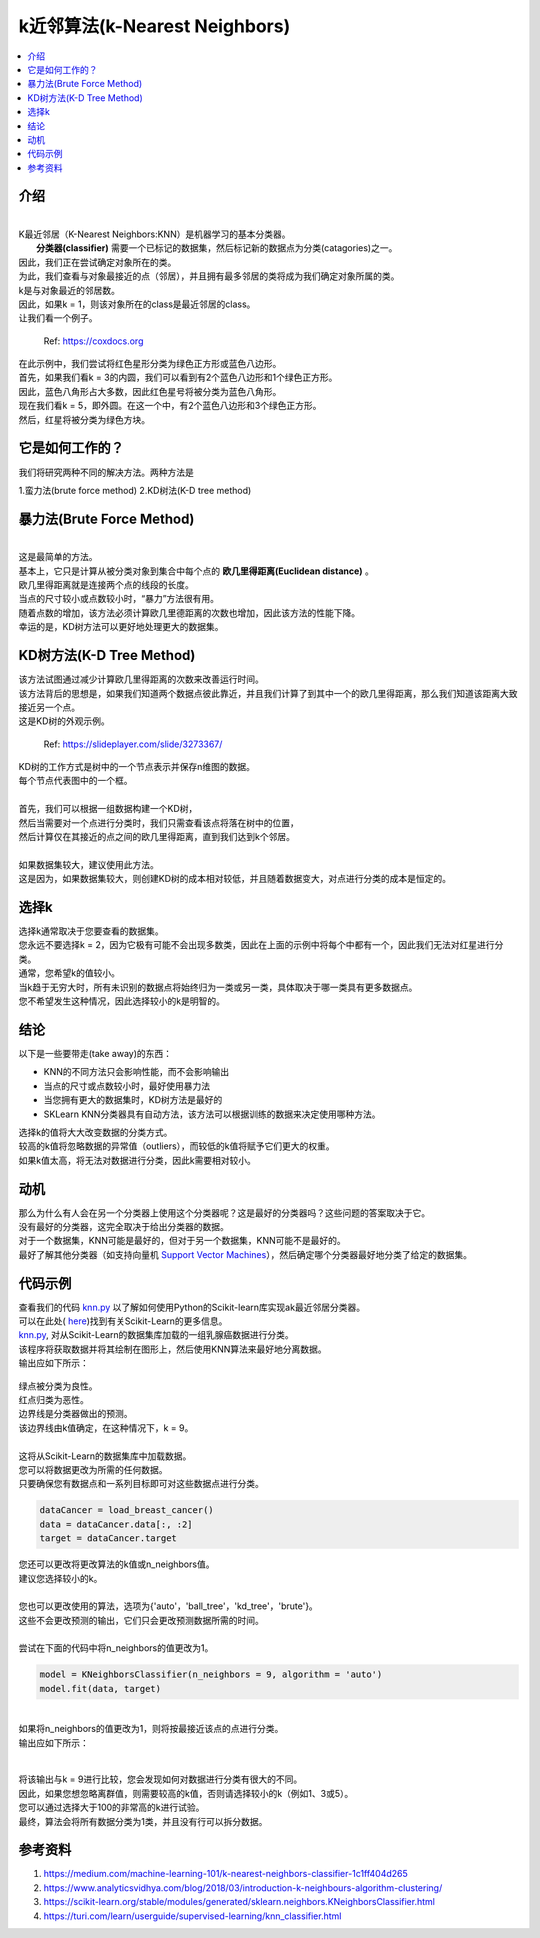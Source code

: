 ====================
k近邻算法(k-Nearest Neighbors)
====================

.. contents::
  :local:
  :depth: 3

介绍
-------------

| 
| K最近邻居（K-Nearest Neighbors:KNN）是机器学习的基本分类器。
|  **分类器(classifier)** 需要一个已标记的数据集，然后标记新的数据点为分类(catagories)之一。
| 因此，我们正在尝试确定对象所在的类。
| 为此，我们查看与对象最接近的点（邻居），并且拥有最多邻居的类将成为我们确定对象所属的类。 
| k是与对象最近的邻居数。
| 因此，如果k = 1，则该对象所在的class是最近邻居的class。
| 让我们看一个例子。

.. figure:: _img/knn.png
   :scale: 100 %
   :alt: KNN

   Ref: https://coxdocs.org


| 在此示例中，我们尝试将红色星形分类为绿色正方形或蓝色八边形。
| 首先，如果我们看k = 3的内圆，我们可以看到有2个蓝色八边形和1个绿色正方形。
| 因此，蓝色八角形占大多数，因此红色星号将被分类为蓝色八角形。
| 现在我们看k = 5，即外圆。在这一个中，有2个蓝色八边形和3个绿色正方形。
| 然后，红星将被分类为绿色方块。

它是如何工作的？
-----------------


| 我们将研究两种不同的解决方法。两种方法是
1.蛮力法(brute force method)
2.KD树法(K-D tree method)

暴力法(Brute Force Method)
--------------------

| 
| 这是最简单的方法。
| 基本上，它只是计算从被分类对象到集合中每个点的 **欧几里得距离(Euclidean distance)** 。
| 欧几里得距离就是连接两个点的线段的长度。
| 当点的尺寸较小或点数较小时，“暴力”方法很有用。
| 随着点数的增加，该方法必须计算欧几里德距离的次数也增加，因此该方法的性能下降。
| 幸运的是，KD树方法可以更好地处理更大的数据集。

KD树方法(K-D Tree Method)
-----------------

| 该方法试图通过减少计算欧几里得距离的次数来改善运行时间。
| 该方法背后的思想是，如果我们知道两个数据点彼此靠近，并且我们计算了到其中一个的欧几里得距离，那么我们知道该距离大致接近另一个点。
| 这是KD树的外观示例。

.. figure:: _img/KNN_KDTree.jpg
   :scale: 100 %
   :alt: KNN K-d tree

   Ref: https://slideplayer.com/slide/3273367/


| KD树的工作方式是树中的一个节点表示并保存n维图的数据。
| 每个节点代表图中的一个框。
| 
| 首先，我们可以根据一组数据构建一个KD树，
| 然后当需要对一个点进行分类时，我们只需查看该点将落在树中的位置，
| 然后计算仅在其接近的点之间的欧几里得距离，直到我们达到k个邻居。
| 
| 如果数据集较大，建议使用此方法。
| 这是因为，如果数据集较大，则创建KD树的成本相对较低，并且随着数据变大，对点进行分类的成本是恒定的。


选择k
-----------

| 选择k通常取决于您要查看的数据集。
| 您永远不要选择k = 2，因为它极有可能不会出现多数类，因此在上面的示例中将每个中都有一个，因此我们无法对红星进行分类。
| 通常，您希望k的值较小。
| 当k趋于无穷大时，所有未识别的数据点将始终归为一类或另一类，具体取决于哪一类具有更多数据点。
| 您不希望发生这种情况，因此选择较小的k是明智的。

结论
------------

以下是一些要带走(take away)的东西：

- KNN的不同方法只会影响性能，而不会影响输出
- 当点的尺寸或点数较小时，最好使用暴力法
- 当您拥有更大的数据集时，KD树方法是最好的
- SKLearn KNN分类器具有自动方法，该方法可以根据训练的数据来决定使用哪种方法。


| 选择k的值将大大改变数据的分类方式。
| 较高的k值将忽略数据的异常值（outliers），而较低的k值将赋予它们更大的权重。
| 如果k值太高，将无法对数据进行分类，因此k需要相对较小。

动机
------------


| 那么为什么有人会在另一个分类器上使用这个分类器呢？这是最好的分类器吗？这些问题的答案取决于它。
| 没有最好的分类器，这完全取决于给出分类器的数据。
| 对于一个数据集，KNN可能是最好的，但对于另一个数据集，KNN可能不是最好的。
| 最好了解其他分类器（如支持向量机 `Support Vector Machines`_），然后确定哪个分类器最好地分类了给定的数据集。

代码示例
-------------

.. code-block:: python
            # All the libraries we need for KNN
            import numpy as np
            import matplotlib.pyplot as plt

            from sklearn.neighbors import KNeighborsClassifier
            # This is used for our dataset
            from sklearn.datasets import load_breast_cancer


            # =============================================================================
            # We are using sklearn datasets to create the set of data points about breast cancer
            # Data is the set data points
            # target is the classification of those data points. 
            # More information can be found at:
            #https://scikit-learn.org/stable/modules/generated/sklearn.datasets.load_breast_cancer.html#sklearn.datasets.load_breast_cancer
            # =============================================================================
            dataCancer = load_breast_cancer()

            # The data[:, x:n] gets two features for the data given. 
            # The : part gets all the rows in the matrix. And 0:2 gets the first 2 columns 
            # If you want to get a different two features you can replace 0:2 with 1:3, 2:4,... 28:30, 
            # there are 30 features in the set so it can only go up to 30.
            # If we wanted to plot a 3 dimensional plot then the difference between x and n needs to be 3 instead of two
            data = dataCancer.data[:, 0:2]
            target = dataCancer.target

            # =============================================================================
            # This creates the KNN classifier and specifies the algorithm being used and the k
            # nearest neighbors used for the algorithm. more information can about KNeighborsClassifier
            # can be found at: https://scikit-learn.org/stable/modules/generated/sklearn.neighbors.KNeighborsClassifier.html
            #
            # Then it trains the model using the breast cancer dataset. 
            # =============================================================================
            model = KNeighborsClassifier(n_neighbors = 9, algorithm = 'auto')
            model.fit(data, target)


            # plots the points 
            plt.scatter(data[:, 0], data[:, 1], c=target, s=30, cmap=plt.cm.prism)

            # Creates the axis bounds for the grid
            axis = plt.gca()
            x_limit = axis.get_xlim()
            y_limit = axis.get_ylim()

            # Creates a grid to evaluate model
            x = np.linspace(x_limit[0], x_limit[1])
            y = np.linspace(y_limit[0], y_limit[1])
            X, Y = np.meshgrid(x, y)
            xy = np.c_[X.ravel(), Y.ravel()]

            # Creates the line that will separate the data
            boundary = model.predict(xy)
            boundary = boundary.reshape(X.shape)


            # Plot the decision boundary
            axis.contour(X, Y,  boundary, colors = 'k')

            # Shows the graph
            plt.show()


| 查看我们的代码 `knn.py`_ 以了解如何使用Python的Scikit-learn库实现ak最近邻居分类器。
| 可以在此处( `here`_)找到有关Scikit-Learn的更多信息。


| `knn.py`_, 对从Scikit-Learn的数据集库加载的一组乳腺癌数据进行分类。
| 该程序将获取数据并将其绘制在图形上，然后使用KNN算法来最好地分离数据。
| 输出应如下所示：


.. figure:: _img/knn_output_k9.png
   :scale: 100%
   :alt: KNN k = 9 output


| 绿点被分类为良性。
| 红点归类为恶性。
| 边界线是分类器做出的预测。
| 该边界线由k值确定，在这种情况下，k = 9。
| 
| 这将从Scikit-Learn的数据集库中加载数据。
| 您可以将数据更改为所需的任何数据。
| 只要确保您有数据点和一系列目标即可对这些数据点进行分类。

.. code:: python

    dataCancer = load_breast_cancer()
    data = dataCancer.data[:, :2]
    target = dataCancer.target


| 您还可以更改将更改算法的k值或n_neighbors值。
| 建议您选择较小的k。
| 
| 您也可以更改使用的算法，选项为{'auto'，'ball_tree'，'kd_tree'，'brute'}。
| 这些不会更改预测的输出，它们只会更改预测数据所需的时间。
| 
| 尝试在下面的代码中将n_neighbors的值更改为1。

.. code:: python

    model = KNeighborsClassifier(n_neighbors = 9, algorithm = 'auto')
    model.fit(data, target)

| 
| 如果将n_neighbors的值更改为1，则将按最接近该点的点进行分类。
| 输出应如下所示：

.. figure:: _img/knn_output_k1.png
   :scale: 100%
   :alt: KNN k = 1 output

| 
| 将该输出与k = 9进行比较，您会发现如何对数据进行分类有很大的不同。
| 因此，如果您想忽略离群值，则需要较高的k值，否则请选择较小的k（例如1、3或5）。
| 您可以通过选择大于100的非常高的k进行试验。
| 最终，算法会将所有数据分类为1类，并且没有行可以拆分数据。

.. _here: https://scikit-learn.org

.. _knn.py: https://github.com/machinelearningmindset/machine-learning-course/blob/master/code/supervised/KNN/knn.py

.. _Support Vector Machines: https://machine-learning-course.readthedocs.io/en/latest/content/supervised/linear_SVM.html


参考资料
----------

1. https://medium.com/machine-learning-101/k-nearest-neighbors-classifier-1c1ff404d265
2. https://www.analyticsvidhya.com/blog/2018/03/introduction-k-neighbours-algorithm-clustering/  
3. https://scikit-learn.org/stable/modules/generated/sklearn.neighbors.KNeighborsClassifier.html 
#. https://turi.com/learn/userguide/supervised-learning/knn_classifier.html 

